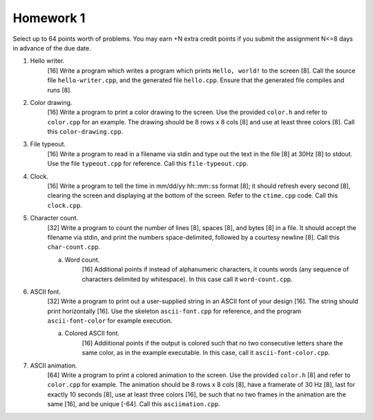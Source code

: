 ==========
Homework 1
==========

Select up to 64 points worth of problems.  You may earn +N extra credit points
if you submit the assignment N<=8 days in advance of the due date.

1. Hello writer.
     [16] Write a program which writes a program which prints ``Hello, world!``
     to the screen [8]. Call the source file ``hello-writer.cpp``, and the 
     generated file ``hello.cpp``. Ensure that the generated file compiles
     and runs [8].

2. Color drawing.
     [16] Write a program to print a color drawing to the screen.  Use the
     provided ``color.h`` and refer to ``color.cpp`` for an example.  The 
     drawing should be 8 rows x 8 cols [8] and use at least three colors [8].
     Call this ``color-drawing.cpp``.

3. File typeout.
     [16] Write a program to read in a filename via stdin and type out the 
     text in the file [8] at 30Hz [8] to stdout. Use the file ``typeout.cpp``
     for reference.  Call this ``file-typeout.cpp``.

4. Clock.
     [16] Write a program to tell the time in mm/dd/yy hh::mm::ss format [8];
     it should refresh every second [8], clearing the screen and displaying at
     the bottom of the screen.  Refer to the ``ctime.cpp`` code.  Call this 
     ``clock.cpp``.

5. Character count.
     [32] Write a program to count the number of lines [8], spaces [8], and 
     bytes [8] in a file.  It should accept the filename via stdin, and 
     print the numbers space-delimited, followed by a courtesy newline [8].
     Call this ``char-count.cpp``.

     a. Word count.
          [16] Additional points if instead of alphanumeric characters,
          it counts words (any sequence of characters delimited by 
          whitespace).  In this case call it ``word-count.cpp``.

6. ASCII font.
     [32] Write a program to print out a user-supplied string in an ASCII
     font of your design [16].  The string should print horizontally [16].
     Use the skeleton ``ascii-font.cpp`` for reference, and the program
     ``ascii-font-color`` for example execution.
     
     a. Colored ASCII font.
          [16] Addiitional points if the output is colored such that no
          two consecutive letters share the same color, as in the example
          executable. In this case, call it ``ascii-font-color.cpp``.

7. ASCII animation.
     [64] Write a program to print a colored animation to the screen.  Use
     the provided ``color.h`` [8] and refer to ``color.cpp`` for example.  The 
     animation should be 8 rows x 8 cols [8], have a framerate of 30 Hz [8],
     last for exactly 10 seconds [8], use at least three colors [16], be such
     that no two frames in the animation are the same [16], and be unique [-64].
     Call this ``asciimation.cpp``.
